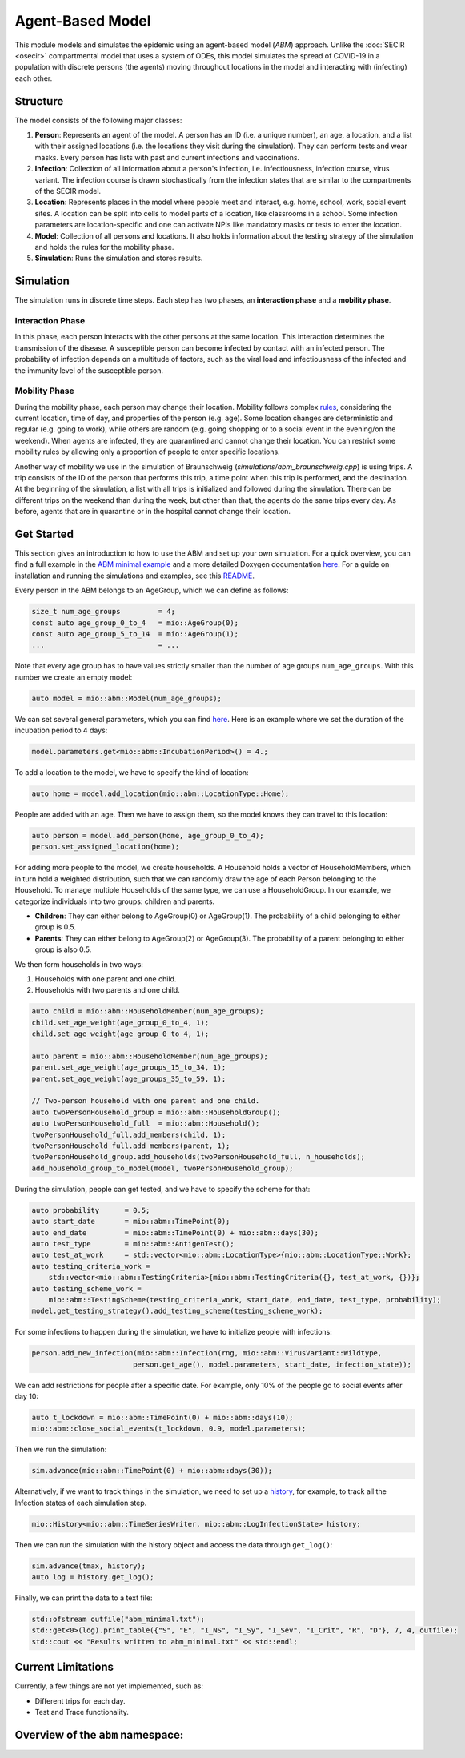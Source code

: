Agent-Based Model
=================

This module models and simulates the epidemic using an agent-based model (*ABM*) approach. Unlike the
:doc:`SECIR <osecir>` compartmental model that uses a system of ODEs, this model simulates
the spread of COVID-19 in a population with discrete persons (the agents) moving throughout locations in the
model and interacting with (infecting) each other.

Structure
---------

The model consists of the following major classes:

1. **Person**: Represents an agent of the model. A person has an ID (i.e. a unique number), an age, a location,
   and a list with their assigned locations (i.e. the locations they visit during the simulation). They can perform
   tests and wear masks. Every person has lists with past and current infections and vaccinations.
2. **Infection**: Collection of all information about a person's infection, i.e. infectiousness, infection course,
   virus variant. The infection course is drawn stochastically from the infection states that are similar to the
   compartments of the SECIR model.
3. **Location**: Represents places in the model where people meet and interact, e.g. home, school, work, social event
   sites. A location can be split into cells to model parts of a location, like classrooms in a school. Some infection
   parameters are location-specific and one can activate NPIs like mandatory masks or tests to enter the location.
4. **Model**: Collection of all persons and locations. It also holds information about the testing strategy of the
   simulation and holds the rules for the mobility phase.
5. **Simulation**: Runs the simulation and stores results.

Simulation
----------

The simulation runs in discrete time steps. Each step has two phases, an **interaction phase** and a **mobility phase**.

Interaction Phase
~~~~~~~~~~~~~~~~~~~

In this phase, each person interacts with the other persons at the same location. This interaction determines the
transmission of the disease. A susceptible person can become infected by contact with an infected person. The probability
of infection depends on a multitude of factors, such as the viral load and infectiousness of the infected and the immunity
level of the susceptible person.

Mobility Phase
~~~~~~~~~~~~~~~~~~

During the mobility phase, each person may change their location. Mobility follows complex
`rules <https://github.com/SciCompMod/memilio/blob/main/cpp/models/abm/mobility_rules.cpp>`_, considering the current location, time of day, and properties of the person (e.g. age).
Some location changes are deterministic and regular (e.g. going to work), while others are random (e.g. going shopping or to a
social event in the evening/on the weekend). When agents are infected, they are quarantined and cannot change their location.
You can restrict some mobility rules by allowing only a proportion of people to enter specific locations.

Another way of mobility we use in the simulation of Braunschweig (`simulations/abm_braunschweig.cpp`) is using trips. A trip
consists of the ID of the person that performs this trip, a time point when this trip is performed, and the destination.
At the beginning of the simulation, a list with all trips is initialized and followed during the simulation. There can be different
trips on the weekend than during the week, but other than that, the agents do the same trips every day. As before, agents that are
in quarantine or in the hospital cannot change their location.

Get Started
-----------

This section gives an introduction to how to use the ABM and set up your own simulation. For a quick overview, you can find a full
example in the `ABM minimal example <https://github.com/SciCompMod/memilio/blob/main/cpp/examples/abm_minimal.cpp>`_ and a more detailed Doxygen documentation
`here <https://scicompmod.github.io/memilio/documentation/index.html>`_. For a guide on installation and running the simulations and
examples, see this `README <https://github.com/SciCompMod/memilio/blob/main/cpp/README.md>`_.

Every person in the ABM belongs to an AgeGroup, which we can define as follows:

.. code-block:: cpp

   size_t num_age_groups         = 4;
   const auto age_group_0_to_4   = mio::AgeGroup(0);
   const auto age_group_5_to_14  = mio::AgeGroup(1);
   ...                           = ...

Note that every age group has to have values strictly smaller than the number of age groups ``num_age_groups``.
With this number we create an empty model:

.. code-block:: cpp

   auto model = mio::abm::Model(num_age_groups);

We can set several general parameters, which you can find `here <https://github.com/SciCompMod/memilio/blob/main/cpp/models/abm/parameters.h>`_. Here is an example where we set the
duration of the incubation period to 4 days:

.. code-block:: cpp

   model.parameters.get<mio::abm::IncubationPeriod>() = 4.;

To add a location to the model, we have to specify the kind of location:

.. code-block:: cpp

   auto home = model.add_location(mio::abm::LocationType::Home);

People are added with an age. Then we have to assign them, so the model knows they can travel to this location:

.. code-block:: cpp

   auto person = model.add_person(home, age_group_0_to_4);
   person.set_assigned_location(home);

For adding more people to the model, we create households. A Household holds a vector of HouseholdMembers, which in turn
hold a weighted distribution, such that we can randomly draw the age of each Person belonging to the Household. To manage
multiple Households of the same type, we can use a HouseholdGroup.
In our example, we categorize individuals into two groups: children and parents.

- **Children**: They can either belong to AgeGroup(0) or AgeGroup(1). The probability of a child belonging to either group is 0.5.
- **Parents**: They can either belong to AgeGroup(2) or AgeGroup(3). The probability of a parent belonging to either group is also 0.5.

We then form households in two ways:

1. Households with one parent and one child.
2. Households with two parents and one child.

.. code-block:: cpp

   auto child = mio::abm::HouseholdMember(num_age_groups);
   child.set_age_weight(age_group_0_to_4, 1);
   child.set_age_weight(age_group_0_to_4, 1);

   auto parent = mio::abm::HouseholdMember(num_age_groups);
   parent.set_age_weight(age_groups_15_to_34, 1);
   parent.set_age_weight(age_groups_35_to_59, 1);

   // Two-person household with one parent and one child.
   auto twoPersonHousehold_group = mio::abm::HouseholdGroup();
   auto twoPersonHousehold_full  = mio::abm::Household();
   twoPersonHousehold_full.add_members(child, 1);
   twoPersonHousehold_full.add_members(parent, 1);
   twoPersonHousehold_group.add_households(twoPersonHousehold_full, n_households);
   add_household_group_to_model(model, twoPersonHousehold_group);

During the simulation, people can get tested, and we have to specify the scheme for that:

.. code-block:: cpp

   auto probability      = 0.5;
   auto start_date       = mio::abm::TimePoint(0);
   auto end_date         = mio::abm::TimePoint(0) + mio::abm::days(30);
   auto test_type        = mio::abm::AntigenTest();
   auto test_at_work     = std::vector<mio::abm::LocationType>{mio::abm::LocationType::Work};
   auto testing_criteria_work =
       std::vector<mio::abm::TestingCriteria>{mio::abm::TestingCriteria({}, test_at_work, {})};
   auto testing_scheme_work =
       mio::abm::TestingScheme(testing_criteria_work, start_date, end_date, test_type, probability);
   model.get_testing_strategy().add_testing_scheme(testing_scheme_work);

For some infections to happen during the simulation, we have to initialize people with infections:

.. code-block:: cpp

   person.add_new_infection(mio::abm::Infection(rng, mio::abm::VirusVariant::Wildtype,
                           person.get_age(), model.parameters, start_date, infection_state));

We can add restrictions for people after a specific date. For example, only 10% of the people go to social events after day 10:

.. code-block:: cpp

   auto t_lockdown = mio::abm::TimePoint(0) + mio::abm::days(10);
   mio::abm::close_social_events(t_lockdown, 0.9, model.parameters);

Then we run the simulation:

.. code-block:: cpp

   sim.advance(mio::abm::TimePoint(0) + mio::abm::days(30));

Alternatively, if we want to track things in the simulation, we need to set up a
`history <https://github.com/SciCompMod/memilio/blob/main/cpp/memilio/io/README.md#the-history-object>`_, for example, to track all the Infection states of each simulation step.

.. code-block:: cpp

   mio::History<mio::abm::TimeSeriesWriter, mio::abm::LogInfectionState> history;

Then we can run the simulation with the history object and access the data through ``get_log()``:

.. code-block:: cpp

   sim.advance(tmax, history);
   auto log = history.get_log();

Finally, we can print the data to a text file:

.. code-block:: cpp

   std::ofstream outfile("abm_minimal.txt");
   std::get<0>(log).print_table({"S", "E", "I_NS", "I_Sy", "I_Sev", "I_Crit", "R", "D"}, 7, 4, outfile);
   std::cout << "Results written to abm_minimal.txt" << std::endl;

Current Limitations
-------------------

Currently, a few things are not yet implemented, such as:

- Different trips for each day.
- Test and Trace functionality.


Overview of the ``abm`` namespace:
-----------------------------------------

.. doxygennamespace:: mio::abm
